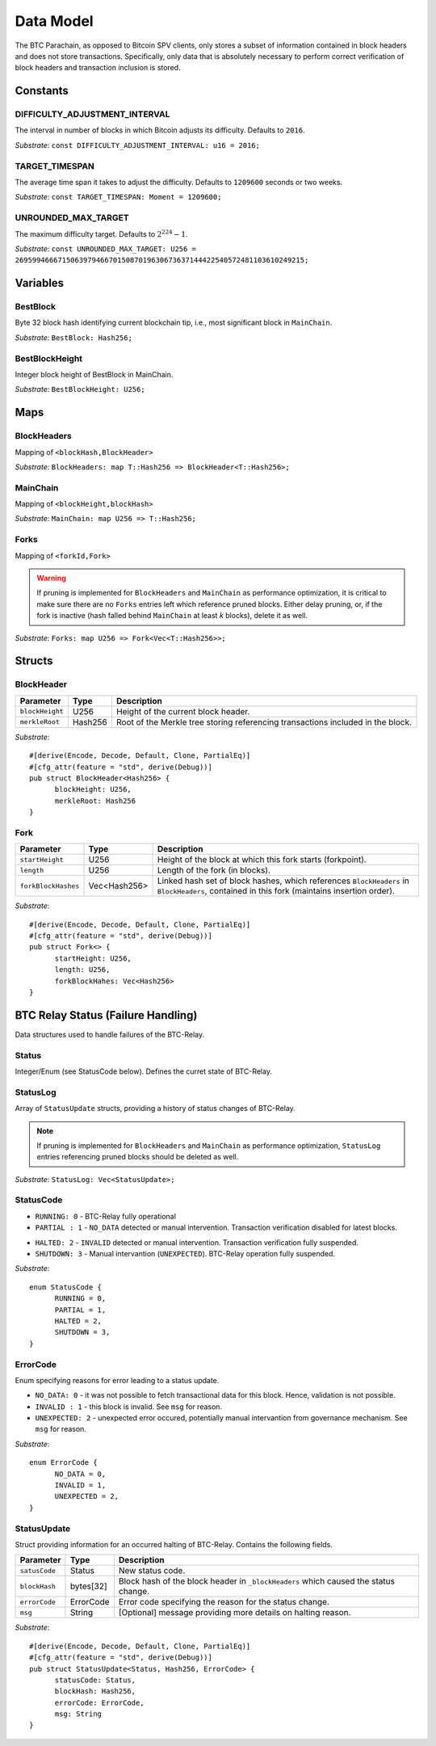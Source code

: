 Data Model
============

The BTC Parachain, as opposed to Bitcoin SPV clients, only stores a subset of information contained in block headers and does not store transactions. 
Specifically, only data that is absolutely necessary to perform correct verification of block headers and transaction inclusion is stored. 

Constants
~~~~~~~~~

DIFFICULTY_ADJUSTMENT_INTERVAL
..............................

The interval in number of blocks in which Bitcoin adjusts its difficulty. Defaults to ``2016``.

*Substrate*: ``const DIFFICULTY_ADJUSTMENT_INTERVAL: u16 = 2016;``

TARGET_TIMESPAN
...............

The average time span it takes to adjust the difficulty. Defaults to ``1209600`` seconds or two weeks.

*Substrate*: ``const TARGET_TIMESPAN: Moment = 1209600;``

UNROUNDED_MAX_TARGET
....................

The maximum difficulty target. Defaults to :math:`2^{224}-1`.

*Substrate*: ``const UNROUNDED_MAX_TARGET: U256 = 26959946667150639794667015087019630673637144422540572481103610249215;``

Variables
~~~~~~~~~

BestBlock
.........

Byte 32 block hash identifying current blockchain tip, i.e., most significant block in ``MainChain``. 

*Substrate*: ``BestBlock: Hash256;``

BestBlockHeight
...............

Integer block height of BestBlock in MainChain. 

*Substrate*: ``BestBlockHeight: U256;``

Maps
~~~~

BlockHeaders
............

Mapping of ``<blockHash,BlockHeader>``

*Substrate*: ``BlockHeaders: map T::Hash256 => BlockHeader<T::Hash256>;``

MainChain
.........
Mapping of ``<blockHeight,blockHash>``

*Substrate*: ``MainChain: map U256 => T::Hash256;``

Forks
.....
Mapping of ``<forkId,Fork>``

.. warning:: If pruning is implemented for ``BlockHeaders`` and ``MainChain`` as performance optimization, it is critical to make sure there are no ``Forks`` entries left which reference pruned blocks. Either delay pruning, or, if the fork is inactive (hash falled behind ``MainChain`` at least *k* blocks), delete it as well. 

*Substrate*: ``Forks: map U256 => Fork<Vec<T::Hash256>>;``

Structs
~~~~~~~

BlockHeader
...........

======================  =========  ============================================
Parameter               Type       Description
======================  =========  ============================================
``blockHeight``         U256       Height of the current block header.
``merkleRoot``          Hash256       Root of the Merkle tree storing referencing transactions included in the block.
======================  =========  ============================================

*Substrate*: 

::

  #[derive(Encode, Decode, Default, Clone, PartialEq)]
  #[cfg_attr(feature = "std", derive(Debug))]
  pub struct BlockHeader<Hash256> {
        blockHeight: U256,
        merkleRoot: Hash256 
  }
  

Fork
....

.. todo:: To store the block headers in the fork, can we just use an array of hashes?

======================  =============  ============================================
Parameter               Type           Description
======================  =============  ============================================
``startHeight``         U256           Height of the block at which this fork starts (forkpoint).
``length``              U256           Length of the fork (in blocks).
``forkBlockHashes``     Vec<Hash256>      Linked hash set of block hashes, which references ``BlockHeaders`` in ``BlockHeaders``, contained in this fork (maintains insertion order).
======================  =============  ============================================

*Substrate*:

::

  #[derive(Encode, Decode, Default, Clone, PartialEq)]
  #[cfg_attr(feature = "std", derive(Debug))]
  pub struct Fork<> {
        startHeight: U256,
        length: U256,
        forkBlockHahes: Vec<Hash256>
  }



BTC Relay Status (Failure Handling)
~~~~~~~~~~~~~~~~~~~~~~~~~~~~~~~~~~~~~

Data structures used to handle failures of the BTC-Relay. 

Status
......

Integer/Enum (see StatusCode below). Defines the curret state of BTC-Relay. 

StatusLog
.........

Array of ``StatusUpdate`` structs, providing a history of status changes of BTC-Relay.

.. note:: If pruning is implemented for ``BlockHeaders`` and ``MainChain`` as performance optimization, ``StatusLog`` entries referencing pruned blocks should be deleted as well. 


*Substrate*: ``StatusLog: Vec<StatusUpdate>;``

StatusCode
..........

* ``RUNNING: 0`` - BTC-Relay fully operational

* ``PARTIAL : 1`` - ``NO_DATA`` detected or manual intervention. Transaction verification disabled for latest blocks.

.. todo:: Define threshold for transaction verification disabling in ``PARTIAL`` state. 

* ``HALTED: 2`` - ``INVALID`` detected or manual intervention. Transaction verification fully suspended.

* ``SHUTDOWN: 3`` - Manual intervantion (``UNEXPECTED``). BTC-Relay operation fully suspended.

*Substrate*: 

::

  enum StatusCode {
        RUNNING = 0,
        PARTIAL = 1,
        HALTED = 2,
        SHUTDOWN = 3,
  }

ErrorCode
.........

Enum specifying reasons for error leading to a status update.


* ``NO_DATA: 0`` - it was not possible to fetch transactional data for this  block. Hence, validation is not possible.

* ``INVALID : 1`` - this block is invalid. See ``msg`` for reason.

* ``UNEXPECTED: 2`` - unexpected error occured, potentially manual intervantion from governance mechanism. See  ``msg`` for reason.


.. todo:: Decide how to best log reasons for recovery. As error codes (rename then) or simply in the ``msg``?

*Substrate*:

::
  
  enum ErrorCode {
        NO_DATA = 0,
        INVALID = 1,
        UNEXPECTED = 2,
  }


StatusUpdate
............

Struct providing information for an occurred halting of BTC-Relay. Contains the following fields.

======================  =============  ============================================
Parameter               Type           Description
======================  =============  ============================================
``satusCode``           Status         New status code.
``blockHash``           bytes[32]      Block hash of the block header in ``_blockHeaders`` which caused the status change.  
``errorCode``           ErrorCode      Error code specifying the reason for the status change.          
``msg``                 String         [Optional] message providing more details on halting reason. 
======================  =============  ============================================

*Substrate*: 

::

  #[derive(Encode, Decode, Default, Clone, PartialEq)]
  #[cfg_attr(feature = "std", derive(Debug))]
  pub struct StatusUpdate<Status, Hash256, ErrorCode> {
        statusCode: Status,
        blockHash: Hash256,
        errorCode: ErrorCode,
        msg: String
  }

